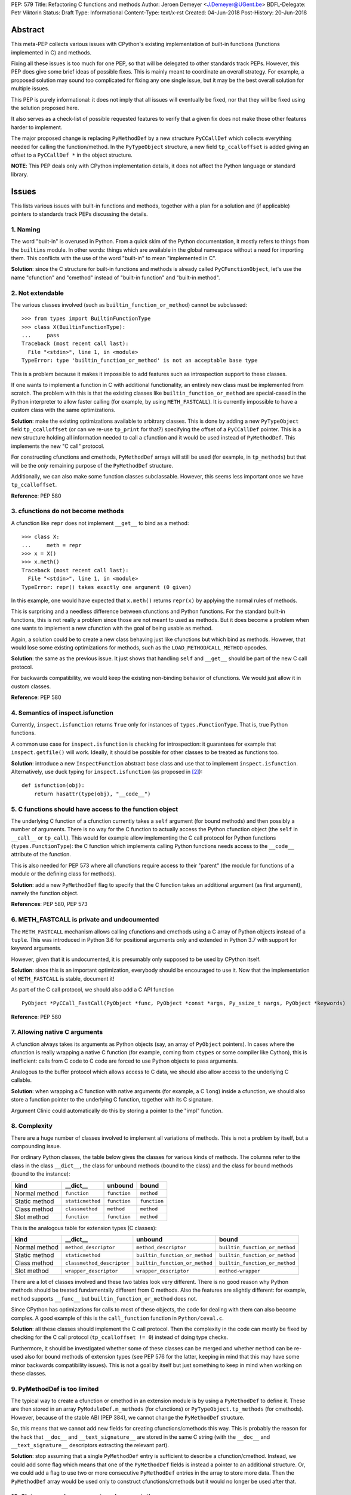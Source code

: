 PEP: 579
Title: Refactoring C functions and methods
Author: Jeroen Demeyer <J.Demeyer@UGent.be>
BDFL-Delegate: Petr Viktorin
Status: Draft
Type: Informational
Content-Type: text/x-rst
Created: 04-Jun-2018
Post-History: 20-Jun-2018


Abstract
========

This meta-PEP collects various issues with CPython's existing implementation
of built-in functions (functions implemented in C) and methods.

Fixing all these issues is too much for one PEP,
so that will be delegated to other standards track PEPs.
However, this PEP does give some brief ideas of possible fixes.
This is mainly meant to coordinate an overall strategy.
For example, a proposed solution may sound too complicated
for fixing any one single issue, but it may be the best overall
solution for multiple issues.

This PEP is purely informational:
it does not imply that all issues will eventually
be fixed, nor that they will be fixed using the solution proposed here.

It also serves as a check-list of possible requested features
to verify that a given fix does not make those
other features harder to implement.

The major proposed change is replacing ``PyMethodDef``
by a new structure ``PyCCallDef``
which collects everything needed for calling the function/method.
In the ``PyTypeObject`` structure, a new field ``tp_ccalloffset``
is added giving an offset to a ``PyCCallDef *`` in the object structure.

**NOTE**: This PEP deals only with CPython implementation details,
it does not affect the Python language or standard library.


Issues
======

This lists various issues with built-in functions and methods,
together with a plan for a solution and (if applicable)
pointers to standards track PEPs discussing the details.


1. Naming
---------

The word "built-in" is overused in Python.
From a quick skim of the Python documentation, it mostly refers
to things from the ``builtins`` module.
In other words: things which are available in the global namespace
without a need for importing them.
This conflicts with the use of the word "built-in" to mean "implemented in C".

**Solution**: since the C structure for built-in functions and methods is already
called ``PyCFunctionObject``,
let's use the name "cfunction" and "cmethod" instead of "built-in function"
and "built-in method".


2. Not extendable
-----------------

The various classes involved (such as ``builtin_function_or_method``)
cannot be subclassed::

    >>> from types import BuiltinFunctionType
    >>> class X(BuiltinFunctionType):
    ...     pass
    Traceback (most recent call last):
      File "<stdin>", line 1, in <module>
    TypeError: type 'builtin_function_or_method' is not an acceptable base type

This is a problem because it makes it impossible to add features
such as introspection support to these classes.

If one wants to implement a function in C with additional functionality,
an entirely new class must be implemented from scratch.
The problem with this is that the existing classes like
``builtin_function_or_method`` are special-cased in the Python interpreter
to allow faster calling (for example, by using ``METH_FASTCALL``).
It is currently impossible to have a custom class with the same optimizations.

**Solution**: make the existing optimizations available to arbitrary classes.
This is done by adding a new ``PyTypeObject`` field ``tp_ccalloffset``
(or can we re-use ``tp_print`` for that?)
specifying the offset of a ``PyCCallDef`` pointer.
This is a new structure holding all information needed to call
a cfunction and it would be used instead of ``PyMethodDef``.
This implements the new "C call" protocol.

For constructing cfunctions and cmethods, ``PyMethodDef`` arrays
will still be used (for example, in ``tp_methods``) but that will
be the *only* remaining purpose of the ``PyMethodDef`` structure.

Additionally, we can also make some function classes subclassable.
However, this seems less important once we have ``tp_ccalloffset``.

**Reference**: PEP 580


3. cfunctions do not become methods
-----------------------------------

A cfunction like ``repr`` does not implement ``__get__`` to bind
as a method::

    >>> class X:
    ...     meth = repr
    >>> x = X()
    >>> x.meth()
    Traceback (most recent call last):
      File "<stdin>", line 1, in <module>
    TypeError: repr() takes exactly one argument (0 given)

In this example, one would have expected that ``x.meth()`` returns
``repr(x)`` by applying the normal rules of methods.

This is surprising and a needless difference
between cfunctions and Python functions.
For the standard built-in functions, this is not really a problem
since those are not meant to used as methods.
But it does become a problem when one wants to implement a
new cfunction with the goal of being usable as method.

Again, a solution could be to create a new class behaving just
like cfunctions but which bind as methods.
However, that would lose some existing optimizations for methods,
such as the ``LOAD_METHOD``/``CALL_METHOD`` opcodes.

**Solution**: the same as the previous issue.
It just shows that handling ``self`` and ``__get__``
should be part of the new C call protocol.

For backwards compatibility, we would keep the existing non-binding
behavior of cfunctions. We would just allow it in custom classes.

**Reference**: PEP 580


4. Semantics of inspect.isfunction
----------------------------------

Currently, ``inspect.isfunction`` returns ``True`` only for instances
of ``types.FunctionType``.
That is, true Python functions.

A common use case for ``inspect.isfunction`` is checking for introspection:
it guarantees for example that ``inspect.getfile()`` will work.
Ideally, it should be possible for other classes to be treated as
functions too.

**Solution**: introduce a new ``InspectFunction`` abstract base class
and use that to implement ``inspect.isfunction``.
Alternatively, use duck typing for ``inspect.isfunction``
(as proposed in [#bpo30071]_)::

    def isfunction(obj):
        return hasattr(type(obj), "__code__")


5. C functions should have access to the function object
--------------------------------------------------------

The underlying C function of a cfunction currently
takes a ``self`` argument (for bound methods)
and then possibly a number of arguments.
There is no way for the C function to actually access the Python
cfunction object (the ``self`` in ``__call__`` or ``tp_call``).
This would for example allow implementing the
C call protocol for Python functions (``types.FunctionType``):
the C function which implements calling Python functions
needs access to the ``__code__`` attribute of the function.

This is also needed for PEP 573
where all cfunctions require access to their "parent"
(the module for functions of a module or the defining class
for methods).

**Solution**: add a new ``PyMethodDef`` flag to specify
that the C function takes an additional argument (as first argument),
namely the function object.

**References**: PEP 580, PEP 573


6. METH_FASTCALL is private and undocumented
--------------------------------------------

The ``METH_FASTCALL`` mechanism allows calling cfunctions and cmethods
using a C array of Python objects instead of a ``tuple``.
This was introduced in Python 3.6 for positional arguments only
and extended in Python 3.7 with support for keyword arguments.

However, given that it is undocumented,
it is presumably only supposed to be used by CPython itself.

**Solution**: since this is an important optimization,
everybody should be encouraged to use it.
Now that the implementation of ``METH_FASTCALL`` is stable, document it!

As part of the C call protocol, we should also add a C API function ::

    PyObject *PyCCall_FastCall(PyObject *func, PyObject *const *args, Py_ssize_t nargs, PyObject *keywords)

**Reference**: PEP 580


7. Allowing native C arguments
------------------------------

A cfunction always takes its arguments as Python objects
(say, an array of ``PyObject`` pointers).
In cases where the cfunction is really wrapping a native C function
(for example, coming from ``ctypes`` or some compiler like Cython),
this is inefficient: calls from C code to C code are forced to use
Python objects to pass arguments.

Analogous to the buffer protocol which allows access to C data,
we should also allow access to the underlying C callable.

**Solution**: when wrapping a C function with native arguments
(for example, a C ``long``) inside a cfunction,
we should also store a function pointer to the underlying C function,
together with its C signature.

Argument Clinic could automatically do this by storing
a pointer to the "impl" function.


8. Complexity
-------------

There are a huge number of classes involved to implement
all variations of methods.
This is not a problem by itself, but a compounding issue.

For ordinary Python classes, the table below gives the classes
for various kinds of methods.
The columns refer to the class in the class ``__dict__``,
the class for unbound methods (bound to the class)
and the class for bound methods (bound to the instance):

=============  ================ ============ ============
kind           __dict__         unbound      bound
=============  ================ ============ ============
Normal method  ``function``     ``function`` ``method``
Static method  ``staticmethod`` ``function`` ``function``
Class method   ``classmethod``  ``method``   ``method``
Slot method    ``function``     ``function`` ``method``
=============  ================ ============ ============

This is the analogous table for extension types (C classes):

=============  ========================== ============================== ==============================
kind           __dict__                   unbound                        bound
=============  ========================== ============================== ==============================
Normal method  ``method_descriptor``      ``method_descriptor``          ``builtin_function_or_method``
Static method  ``staticmethod``           ``builtin_function_or_method`` ``builtin_function_or_method``
Class method   ``classmethod_descriptor`` ``builtin_function_or_method`` ``builtin_function_or_method``
Slot method    ``wrapper_descriptor``     ``wrapper_descriptor``         ``method-wrapper``
=============  ========================== ============================== ==============================

There are a lot of classes involved
and these two tables look very different.
There is no good reason why Python methods should be
treated fundamentally different from C methods.
Also the features are slightly different:
for example, ``method`` supports ``__func__``
but ``builtin_function_or_method`` does not.

Since CPython has optimizations for calls to most of these objects,
the code for dealing with them can also become complex.
A good example of this is the ``call_function`` function in ``Python/ceval.c``.

**Solution**: all these classes should implement the C call protocol.
Then the complexity in the code can mostly be fixed by
checking for the C call protocol (``tp_ccalloffset != 0``)
instead of doing type checks.

Furthermore, it should be investigated whether some of these classes can be merged
and whether ``method`` can be re-used also for bound methods of extension types
(see PEP 576 for the latter,
keeping in mind that this may have some minor backwards compatibility issues).
This is not a goal by itself but just something to keep in mind
when working on these classes.


9. PyMethodDef is too limited
-----------------------------

The typical way to create a cfunction or cmethod in an extension module
is by using a ``PyMethodDef`` to define it.
These are then stored in an array ``PyModuleDef.m_methods``
(for cfunctions) or ``PyTypeObject.tp_methods`` (for cmethods).
However, because of the stable ABI (PEP 384),
we cannot change the ``PyMethodDef`` structure.

So, this means that we cannot add new fields for creating cfunctions/cmethods
this way.
This is probably the reason for the hack that
``__doc__`` and ``__text_signature__`` are stored in the same C string
(with the ``__doc__`` and ``__text_signature__`` descriptors extracting
the relevant part).

**Solution**: stop assuming that a single ``PyMethodDef`` entry
is sufficient to describe a cfunction/cmethod.
Instead, we could add some flag which means that one of the ``PyMethodDef``
fields is instead a pointer to an additional structure.
Or, we could add a flag to use two or more consecutive ``PyMethodDef``
entries in the array to store more data.
Then the ``PyMethodDef`` array would be used only to construct
cfunctions/cmethods but it would no longer be used after that.


10. Slot wrappers have no custom documentation
----------------------------------------------

Right now, slot wrappers like ``__init__`` or ``__lt__`` only have very
generic documentation, not at all specific to the class::

    >>> list.__init__.__doc__
    'Initialize self.  See help(type(self)) for accurate signature.'
    >>> list.__lt__.__doc__
    'Return self<value.'

The same happens for the signature::

    >>> list.__init__.__text_signature__
    '($self, /, *args, **kwargs)'

As you can see, slot wrappers do support ``__doc__``
and ``__text_signature__``.
The problem is that these are stored in ``struct wrapperbase``,
which is common for all wrappers of a specific slot
(for example, the same ``wrapperbase`` is used for ``str.__eq__`` and ``int.__eq__``).

**Solution**: rethink the slot wrapper class to allow docstrings
(and text signatures) for each instance separately.

This still leaves the question of how extension modules
should specify the documentation.
The ``PyTypeObject`` entries like ``tp_init`` are just function pointers,
we cannot do anything with those.
One solution would be to add entries to the ``tp_methods`` array
just for adding docstrings.
Such an entry could look like ::

    {"__init__", NULL, METH_SLOTDOC, "pointer to __init__ doc goes here"}


11. Static methods and class methods should be callable
-------------------------------------------------------

Instances of ``staticmethod`` and ``classmethod`` should be callable.
Admittedly, there is no strong use case for this,
but it has occasionally been requested (see for example [#bpo20309]_).

Making static/class methods callable would increase consistency.
First of all, function decorators typically add functionality or modify
a function, but the result remains callable. This is not true for
``@staticmethod`` and ``@classmethod``.

Second, class methods of extension types are already callable::

    >>> fromhex = float.__dict__["fromhex"]
    >>> type(fromhex)
    <class 'classmethod_descriptor'>
    >>> fromhex(float, "0xff")
    255.0

Third, one can see ``function``, ``staticmethod`` and ``classmethod``
as different kinds of unbound methods:
they all become ``method`` when bound, but the implementation of ``__get__``
is slightly different.
From this point of view, it looks strange that ``function`` is callable
but the others are not.

**Solution**:
when changing the implementation of ``staticmethod``, ``classmethod``,
we should consider making instances callable.
Even if this is not a goal by itself, it may happen naturally
because of the implementation.


References
==========

.. [#bpo20309] Not all method descriptors are callable
   (https://bugs.python.org/issue20309)

.. [#bpo30071] Duck-typing inspect.isfunction()
   (https://bugs.python.org/issue30071)


Copyright
=========

This document has been placed in the public domain.



..
   Local Variables:
   mode: indented-text
   indent-tabs-mode: nil
   sentence-end-double-space: t
   fill-column: 70
   coding: utf-8
   End:
